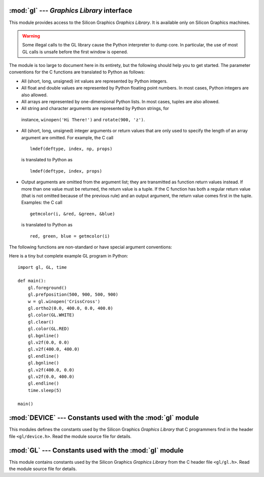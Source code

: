 
:mod:`gl` --- *Graphics Library* interface
==========================================

.. module:: gl
   :platform: IRIX
   :synopsis: Functions from the Silicon Graphics Graphics Library.


This module provides access to the Silicon Graphics *Graphics Library*. It is
available only on Silicon Graphics machines.

.. warning::

   Some illegal calls to the GL library cause the Python interpreter to dump core.
   In particular, the use of most GL calls is unsafe before the first window is
   opened.

The module is too large to document here in its entirety, but the following
should help you to get started. The parameter conventions for the C functions
are translated to Python as follows:

* All (short, long, unsigned) int values are represented by Python integers.

* All float and double values are represented by Python floating point numbers.
  In most cases, Python integers are also allowed.

* All arrays are represented by one-dimensional Python lists. In most cases,
  tuples are also allowed.

*  All string and character arguments are represented by Python strings, for
  instance, ``winopen('Hi There!')`` and ``rotate(900, 'z')``.

* All (short, long, unsigned) integer arguments or return values that are only
  used to specify the length of an array argument are omitted. For example, the C
  call ::

     lmdef(deftype, index, np, props)

  is translated to Python as ::

     lmdef(deftype, index, props)

* Output arguments are omitted from the argument list; they are transmitted as
  function return values instead. If more than one value must be returned, the
  return value is a tuple. If the C function has both a regular return value (that
  is not omitted because of the previous rule) and an output argument, the return
  value comes first in the tuple. Examples: the C call ::

     getmcolor(i, &red, &green, &blue)

  is translated to Python as ::

     red, green, blue = getmcolor(i)

The following functions are non-standard or have special argument conventions:


.. function:: varray(argument)

   Equivalent to but faster than a number of ``v3d()`` calls. The *argument* is a
   list (or tuple) of points. Each point must be a tuple of coordinates ``(x, y,
   z)`` or ``(x, y)``. The points may be 2- or 3-dimensional but must all have the
   same dimension. Float and int values may be mixed however. The points are always
   converted to 3D double precision points by assuming ``z = 0.0`` if necessary (as
   indicated in the man page), and for each point ``v3d()`` is called.

   .. % JHXXX the argument-argument added


.. function:: nvarray()

   Equivalent to but faster than a number of ``n3f`` and ``v3f`` calls. The
   argument is an array (list or tuple) of pairs of normals and points. Each pair
   is a tuple of a point and a normal for that point. Each point or normal must be
   a tuple of coordinates ``(x, y, z)``. Three coordinates must be given. Float and
   int values may be mixed. For each pair, ``n3f()`` is called for the normal, and
   then ``v3f()`` is called for the point.


.. function:: vnarray()

   Similar to  ``nvarray()`` but the pairs have the point first and the normal
   second.


.. function:: nurbssurface(s_k, t_k, ctl, s_ord, t_ord, type)

   Defines a nurbs surface. The dimensions of ``ctl[][]`` are computed as follows:
   ``[len(s_k) - s_ord]``, ``[len(t_k) - t_ord]``.

   .. % XXX s_k[], t_k[], ctl[][]


.. function:: nurbscurve(knots, ctlpoints, order, type)

   Defines a nurbs curve. The length of ctlpoints is ``len(knots) - order``.


.. function:: pwlcurve(points, type)

   Defines a piecewise-linear curve. *points* is a list of points. *type* must be
   ``N_ST``.


.. function:: pick(n)
              select(n)

   The only argument to these functions specifies the desired size of the pick or
   select buffer.


.. function:: endpick()
              endselect()

   These functions have no arguments. They return a list of integers representing
   the used part of the pick/select buffer. No method is provided to detect buffer
   overrun.

Here is a tiny but complete example GL program in Python::

   import gl, GL, time

   def main():
       gl.foreground()
       gl.prefposition(500, 900, 500, 900)
       w = gl.winopen('CrissCross')
       gl.ortho2(0.0, 400.0, 0.0, 400.0)
       gl.color(GL.WHITE)
       gl.clear()
       gl.color(GL.RED)
       gl.bgnline()
       gl.v2f(0.0, 0.0)
       gl.v2f(400.0, 400.0)
       gl.endline()
       gl.bgnline()
       gl.v2f(400.0, 0.0)
       gl.v2f(0.0, 400.0)
       gl.endline()
       time.sleep(5)

   main()


.. seealso::

   `PyOpenGL: The Python OpenGL Binding <http://pyopengl.sourceforge.net/>`_
      .. index::
         single: OpenGL
         single: PyOpenGL

      An interface to OpenGL is also available; see information about the **PyOpenGL**
      project online at http://pyopengl.sourceforge.net/.  This may be a better option
      if support for SGI hardware from before about 1996 is not required.


:mod:`DEVICE` --- Constants used with the :mod:`gl` module
==========================================================

.. module:: DEVICE
   :platform: IRIX
   :synopsis: Constants used with the gl module.


This modules defines the constants used by the Silicon Graphics *Graphics
Library* that C programmers find in the header file ``<gl/device.h>``. Read the
module source file for details.


:mod:`GL` --- Constants used with the :mod:`gl` module
======================================================

.. module:: GL
   :platform: IRIX
   :synopsis: Constants used with the gl module.


This module contains constants used by the Silicon Graphics *Graphics Library*
from the C header file ``<gl/gl.h>``. Read the module source file for details.

